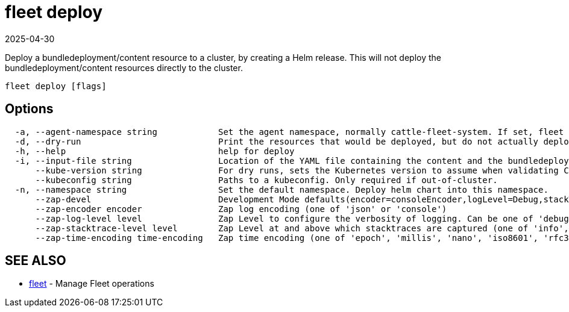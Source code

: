 = fleet deploy
:revdate: 2025-04-30
:page-revdate: {revdate}

Deploy a bundledeployment/content resource to a cluster, by creating a Helm release. This will not deploy the bundledeployment/content resources directly to the cluster.

----
fleet deploy [flags]
----

== Options

----
  -a, --agent-namespace string            Set the agent namespace, normally cattle-fleet-system. If set, fleet agent will garbage collect the helm release, i.e. delete it if the bundledeployment is missing.
  -d, --dry-run                           Print the resources that would be deployed, but do not actually deploy them
  -h, --help                              help for deploy
  -i, --input-file string                 Location of the YAML file containing the content and the bundledeployment resource
      --kube-version string               For dry runs, sets the Kubernetes version to assume when validating Chart Kubernetes version constraints.
      --kubeconfig string                 Paths to a kubeconfig. Only required if out-of-cluster.
  -n, --namespace string                  Set the default namespace. Deploy helm chart into this namespace.
      --zap-devel                         Development Mode defaults(encoder=consoleEncoder,logLevel=Debug,stackTraceLevel=Warn). Production Mode defaults(encoder=jsonEncoder,logLevel=Info,stackTraceLevel=Error) (default true)
      --zap-encoder encoder               Zap log encoding (one of 'json' or 'console')
      --zap-log-level level               Zap Level to configure the verbosity of logging. Can be one of 'debug', 'info', 'error', or any integer value > 0 which corresponds to custom debug levels of increasing verbosity
      --zap-stacktrace-level level        Zap Level at and above which stacktraces are captured (one of 'info', 'error', 'panic').
      --zap-time-encoding time-encoding   Zap time encoding (one of 'epoch', 'millis', 'nano', 'iso8601', 'rfc3339' or 'rfc3339nano'). Defaults to 'epoch'.
----

== SEE ALSO

* xref:fleet.adoc[fleet]	 - Manage Fleet operations
